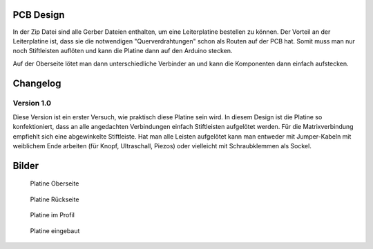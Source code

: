 PCB Design
==========

In der Zip Datei sind alle Gerber Dateien enthalten, um eine Leiterplatine bestellen zu können.
Der Vorteil an der Leiterplatine ist, dass sie die notwendigen "Querverdrahtungen" schon als Routen auf der PCB hat.
Somit muss man nur noch Stiftleisten auflöten und kann die Platine dann auf den Arduino stecken.

Auf der Oberseite lötet man dann unterschiedliche Verbinder an und kann die Komponenten dann einfach aufstecken.

Changelog
=========

Version 1.0
-----------

Diese Version ist ein erster Versuch, wie praktisch diese Platine sein wird. In diesem Design ist die Platine so konfektioniert, dass an alle angedachten Verbindungen einfach Stiftleisten aufgelötet werden. Für die Matrixverbindung empfiehlt sich eine abgewinkelte Stiftleiste. Hat man alle Leisten aufgelötet kann man entweder mit Jumper-Kabeln mit weiblichem Ende arbeiten (für Knopf, Ultraschall, Piezos) oder vielleicht mit Schraubklemmen als Sockel.

Bilder
======

.. figure:: ../docs/Bilder/41_Platine_front.JPG

   Platine Oberseite

.. figure:: ../docs/Bilder/42_platine_back.JPG

   Platine Rückseite

.. figure:: ../docs/Bilder/43_Platine_profil.JPG

  Platine im Profil

.. figure:: ../docs/Bilder/44_Platine_eingebaut.JPG

  Platine eingebaut

